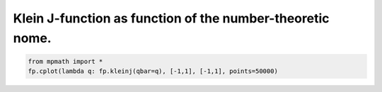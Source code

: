 
.. DO NOT EDIT.
.. THIS FILE WAS AUTOMATICALLY GENERATED BY SPHINX-GALLERY.
.. TO MAKE CHANGES, EDIT THE SOURCE PYTHON FILE:
.. "auto_plots/kleinj.py"
.. LINE NUMBERS ARE GIVEN BELOW.

.. only:: html

    .. note::
        :class: sphx-glr-download-link-note

        :ref:`Go to the end <sphx_glr_download_auto_plots_kleinj.py>`
        to download the full example code.

.. rst-class:: sphx-glr-example-title

.. _sphx_glr_auto_plots_kleinj.py:


Klein J-function as function of the number-theoretic nome.
-----------------------------------------------------------

.. GENERATED FROM PYTHON SOURCE LINES 5-7



.. image-sg:: /auto_plots/images/sphx_glr_kleinj_001.png
   :alt: kleinj
   :srcset: /auto_plots/images/sphx_glr_kleinj_001.png
   :class: sphx-glr-single-img





.. code-block:: Python

    from mpmath import *
    fp.cplot(lambda q: fp.kleinj(qbar=q), [-1,1], [-1,1], points=50000)


.. rst-class:: sphx-glr-timing

   **Total running time of the script:** (0 minutes 18.507 seconds)


.. _sphx_glr_download_auto_plots_kleinj.py:

.. only:: html

  .. container:: sphx-glr-footer sphx-glr-footer-example

    .. container:: sphx-glr-download sphx-glr-download-jupyter

      :download:`Download Jupyter notebook: kleinj.ipynb <kleinj.ipynb>`

    .. container:: sphx-glr-download sphx-glr-download-python

      :download:`Download Python source code: kleinj.py <kleinj.py>`

    .. container:: sphx-glr-download sphx-glr-download-zip

      :download:`Download zipped: kleinj.zip <kleinj.zip>`


.. only:: html

 .. rst-class:: sphx-glr-signature

    `Gallery generated by Sphinx-Gallery <https://sphinx-gallery.github.io>`_
